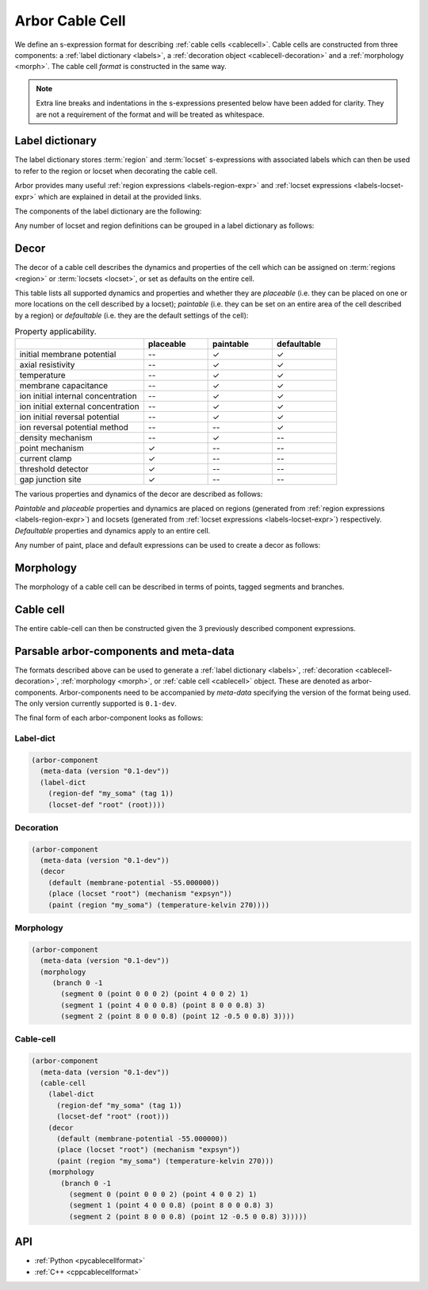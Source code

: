 .. _formatcablecell:

Arbor Cable Cell
================

We define an s-expression format for describing :ref:`cable cells <cablecell>`.
Cable cells are constructed from three components: a :ref:`label dictionary <labels>`,
a :ref:`decoration object <cablecell-decoration>` and a :ref:`morphology <morph>`.
The cable cell *format* is constructed in the same way.

.. Note::

   Extra line breaks and indentations in the s-expressions presented below have been
   added for clarity. They are not a requirement of the format and will be treated as
   whitespace.

Label dictionary
----------------

The label dictionary stores :term:`region` and :term:`locset` s-expressions with
associated labels which can then be used to refer to the region or locset when
decorating the cable cell.

Arbor provides many useful :ref:`region expressions <labels-region-expr>` and
:ref:`locset expressions <labels-locset-expr>` which are explained in detail at the
provided links.

The components of the label dictionary are the following:

.. label:: (region-def label:string reg:region)

   This defines a ``label`` which can be used to refer to the region ``reg``.
   For example:

   .. code:: lisp

      (region-def "my_region" (branch 1))

   This expression identifies the branch with id 1 as "my_region".

.. label:: (locset-def label:string ls:locset)

   This defines a ``label`` which can be used to refer to the locset ``ls``.
   For example:

   .. code:: lisp

      (locset-def "my_locset" (location 3 0.5))

   This expression identifies the midpoint of the branch with id 3 as "my_locset".

Any number of locset and region definitions can be grouped in a label dictionary as follows:

.. label:: (label-dict [...def:region-def/locset-def])

   This describes a label dictionary of zero or more region and locset definitons.
   For example:

   .. code:: lisp

      (label-dict
        (region-def "my_soma" (tag 1))
        (locset-def "root" (root))
        (region-def "all" (all))
        (region-def "my_region" (radius-ge (region "my_soma") 1.5))
        (locset-def "terminal" (terminal)))

Decor
-----

The decor of a cable cell describes the dynamics and properties of the cell which can be assigned on
:term:`regions <region>` or :term:`locsets <locset>`, or set as defaults on the entire cell.

This table lists all supported dynamics and properties and whether they are *placeable* (i.e. they can
be placed on one or more locations on the cell described by a locset); *paintable* (i.e. they can be set
on an entire area of the cell described by a region) or *defaultable* (i.e. they are the default settings
of the cell):

.. csv-table:: Property applicability.
   :widths: 20, 10, 10, 10

                             ,         **placeable**, **paintable**, **defaultable**
   initial membrane potential,         --,             ✓,             ✓
   axial resistivity,                  --,             ✓,             ✓
   temperature,                        --,             ✓,             ✓
   membrane capacitance,               --,             ✓,             ✓
   ion initial internal concentration, --,             ✓,             ✓
   ion initial external concentration, --,             ✓,             ✓
   ion initial reversal potential,     --,             ✓,             ✓
   ion reversal potential method,      --,            --,             ✓
   density mechanism,                  --,             ✓,            --
   point mechanism,                    ✓,             --,            --
   current clamp,                      ✓,             --,            --
   threshold detector,                 ✓,             --,            --
   gap junction site,                  ✓,             --,            --

The various properties and dynamics of the decor are described as follows:

.. label:: (membrane-potential val:real)

   This describes an *initial membrane potential* object with value ``val`` (unit mV).

.. label:: (axial-resistivity val:real)

   This describes an *axial resistivity* object with value ``val`` (unit Ω·cm).

.. label:: (temperature-kelvin val:real)

   This describes a *temperature* object with value ``val`` (unit K).

.. label:: (membrane-capacitance val:real)

   This describes a *membrane capacitance* object with value ``val`` (unit F/m²).

.. label:: (ion-internal-concentration ion:string val:real)

   This describes an *initial internal concentration* object for ion ``ion`` with value ``val`` (unit mM).

.. label:: (ion-external-concentration ion:string val:real)

   This describes an *initial external concentration* object for ion ``ion`` with value ``val`` (unit mM).

.. label:: (ion-reversal-potential ion:string val:real)

   This describes an *initial reversal potential* object for ion ``ion`` with value ``val`` (unit mV).

.. label:: (mechanism name:string [...(param:string val:real)])

   This describes a (point or density) mechanism object of the mechanism called ``name``. This expression
   accepts zero or more ``(param:string val:real)`` expressions. Each of these expressions sets the value of
   parameter ``param`` to ``val``.
   For example:

   .. code:: lisp

      (mechanism "hh" ("gl" 0.5) ("el" 2))

   This expression creates an "hh" mechanism and sets the "gl" and "el" parameters of the mechanism to 0.5
   and 2 respectively (units depend on the :ref:`nmodl <formatnmodl>` mechanism).

.. label:: (ion-reversal-potential-method ion:string method:mechanism)

   This creates a *reversal potential method* (able to modify the reversal potential) of ion ``ion`` from
   mechanism ``method``.
   For example:

   .. code:: lisp

      (ion-reversal-potential-method "ca" (mechanism "nernst/ca"))

.. label:: (current-clamp (envelope-pulse delay:real duration:real amplitude:real) freq:real phase:real)

   This creates a *current clamp*. If the frequency ``freq`` (unit kHz) is zero, the current is a square
   pulse with amplitude ``amplitude`` (unit nA) starting at ``delay`` (unit ms) and lasting for ``duration``
   (unit ms). If ``freq`` is non-zero, the current is sinusoidal with amplitude ``amplitude`` and frequency
   ``freq`` from time ``delay`` and lasting for ``duration``, with phase ``phase`` (unit rad) at time zero.
   (More information about current clamps can be found :ref:`here <cablecell-stimuli>`).

.. label:: (current-clamp [...(envelope time:real amplitude:real)] freq:real phase:real)

   This creates a *current clamp* with an amplitude governed by the given envelopes (``time`` unit ms and
   ``amplitude`` unit nA). A frequency ``freq`` (unit kHz) of zero implies that the generated current simply
   follows the envelope. A non-zero ``freq`` implies the current is sinusoidal with that frequency and amplitude
   that varies according to the envelope. The ``phase`` (unit rad) is the phase of the sinusoidal current
   clamp at time zero. (More information about current clamps can be found :ref:`here <cablecell-stimuli>`).
   For example:

   .. code::

      (current-clamp (envelope (0 10) (50 10) (50 0)) 0.04 0.15)

   This expression describes a sinusoidal current with amplitude 10 nA and frequency 40 Hz and that lasts
   from t = 0 ms to t = 50 ms, finally leaving the current at 0 nA (final amplitude in the envelope).

.. label:: (threshold-detector val:real).

   This describes a *threshold-detector* object with value ``val`` (unit mV).

.. label:: (gap-junction-site)

   This describes a *gap-junction-site*.

*Paintable* and *placeable* properties and dynamics are placed on regions (generated from :ref:`region expressions
<labels-region-expr>`) and locsets (generated from :ref:`locset expressions <labels-locset-expr>`) respectively.
*Defaultable* properties and dynamics apply to an entire cell.

.. label:: (paint reg:region prop:paintable)

   This applies the painatble property ``prop`` to region ``reg``.
   For example:

   .. code:: lisp

      (paint (tag 1) (membrane-capacitance 0.02))

   This expression sets the membrane capacitance of the region tagged ``1`` to 0.02 F/m².


.. label:: (place ls:locset prop:placeable)

   This places the property ``prop`` on locset ``ls``.
   For example:

   .. code:: lisp

      (place (locset "mylocset") (threshold-detector 10))

   This expression places a 10 mV threshold detector on the locset labeled ``mylocset``.
   (The definition of ``mylocset`` should be provided in a label dictionary associated
   with the decor).

.. label:: (default prop:defaultable)

   This sets the property ``prop`` as default for the entire cell. (This default property can be overridden on region
   using a ``paint`` expression).
   For example:

   .. code:: lisp

      (default (membrane-potential -65))

   This expression sets the default membrane potential of the cell to -65 mV.

Any number of paint, place and default expressions can be used to create a decor as follows:

.. label:: (decor [...def:paint/place/default])

   This describes a decor object with zero or more paint, place or default expressions in any order.
   For example:

   .. code:: lisp

      (decor
        (default (membrane-potential -55.000000))
        (paint (region "custom") (temperature-kelvin 270))
        (paint (region "soma") (membrane-potential -50.000000))
        (paint (all) (mechanism "pas"))
        (paint (tag 4) (mechanism "Ih" ("gbar" 0.001)))
        (place (locset "root") (mechanism "expsyn"))
        (place (terminal) (gap-junction-site)))

Morphology
----------

The morphology of a cable cell can be described in terms of points, tagged segments and branches.

.. label:: (point x:real y:real z:real radius:real)

   This describes a 3D *point* in space with ``x``, ``y``, and ``z`` coordinates and a radius ``r`` (unit µm).

.. label:: (segment id:int prox:point dist:point tag:int)

   This describes a tapered segment from point ``prox`` to point ``dist`` with a tag ``tag`` and id ``id``.
   For example:

   .. code:: lisp

      (segment 3 (point 0 0 0 5) (point 0 0 10 2) 1)

   This expression creates a segment with id 3, with a radius that tapers linearly from 5 to 2 µm, which has a
   a tag of 1.

.. label:: (branch id:int parent_id:int seg:segment [...seg:segment])

   This describes a branch with a given ``id`` which has as a parent the branch with id ``parent_id`` (a
   ``parent_id`` equal to -1 means the branch is at the root of the morphology). The branch is composed of 1 or
   more contiguous segments ``seg``.


.. label:: (morphology [...b:branch])

   This creates the morphology from a set of branches. There exists more than one valid s-expression to
   describe the same morphology.

   For example, the shown morphology can be represented using the following s-expression. If we change
   any of the branch or segment ids, we would obtain an identical morphology.

   .. figure:: ../gen-images/label_morph.svg
     :width: 600
     :align: center

     On the left the morphology visualized using its segments, on the right using its branches.
     Python code to generate this cable cell is in the :class:`segment_tree<arbor.segment_tree>`
     documentation :ref:`here <morph-label-seg-code>`.

   .. code:: lisp

      (morphology
        (branch 0 -1
          (segment 0 (point 0 0 0 2) (point 4 0 0 2) 1)
          (segment 1 (point 4 0 0 0.8) (point 8 0 0 0.8) 3)
          (segment 2 (point 8 0 0 0.8) (point 12 -0.5 0 0.8) 3))
        (branch 1 0
          (segment 3 (point 12 -0.5 0 0.8) (point 20 4 0 0.4) 3)
          (segment 4 (point 20 4 0 0.4) (point 26 6 0 0.2) 3))
        (branch 2 0
          (segment 5 (point 12 -0.5 0 0.5) (point 19 -3 0 0.5) 3))
        (branch 3 2
          (segment 6 (point 19 -3 0 0.5) (point 24 -7 0 0.2) 3))
        (branch 4 2
          (segment 7 (point 19 -3 0 0.5) (point 23 -1 0 0.2) 3)
          (segment 8 (point 23 -1 0 0.3) (point 26 -2 0 0.2) 3))
        (branch 5 -1
          (segment 9 (point 0 0 0 2) (point -7 0 0 0.4) 2)
          (segment 10 (point -7 0 0 0.4) (point -10 0 0 0.4) 2)))

Cable cell
----------

The entire cable-cell can then be constructed given the 3 previously described component
expressions.

.. label:: (cable-cell morph:morphology dec:decor dict:label-dict)

   The arguments of the cable-cell can be in any order, as long as all 3 components are listed.
   For example:

   .. code:: lisp

      (cable-cell
        (label-dict
          (region-def "my_soma" (tag 1))
          (locset-def "root" (root))
          (region-def "all" (all))
          (region-def "my_region" (radius-ge (region "my_soma") 1.5))
          (locset-def "terminal" (terminal)))
        (decor
          (default (membrane-potential -55.000000))
          (paint (region "my_soma") (temperature-kelvin 270))
          (paint (region "my_region") (membrane-potential -50.000000))
          (paint (tag 4) (mechanism "Ih" ("gbar" 0.001)))
          (place (locset "root") (mechanism "expsyn"))
          (place (location 1 0.2) (gap-junction-site)))
        (morphology
          (branch 0 -1
            (segment 0 (point 0 0 0 2) (point 4 0 0 2) 1)
            (segment 1 (point 4 0 0 0.8) (point 8 0 0 0.8) 3)
            (segment 2 (point 8 0 0 0.8) (point 12 -0.5 0 0.8) 3))
          (branch 1 0
            (segment 3 (point 12 -0.5 0 0.8) (point 20 4 0 0.4) 3)
            (segment 4 (point 20 4 0 0.4) (point 26 6 0 0.2) 3))
          (branch 2 0
            (segment 5 (point 12 -0.5 0 0.5) (point 19 -3 0 0.5) 3))
          (branch 3 2
            (segment 6 (point 19 -3 0 0.5) (point 24 -7 0 0.2) 3))
          (branch 4 2
            (segment 7 (point 19 -3 0 0.5) (point 23 -1 0 0.2) 3)
            (segment 8 (point 23 -1 0 0.3) (point 26 -2 0 0.2) 3))
          (branch 5 -1
            (segment 9 (point 0 0 0 2) (point -7 0 0 0.4) 2)
            (segment 10 (point -7 0 0 0.4) (point -10 0 0 0.4) 2))))

   This expression uses the *label-dictionary* in the *decoration* specification
   to get the descriptions of regions and locsets specified using labels.
   The *decor* is then applied on the provided *morphology*, creating a cable cell.

Parsable arbor-components and meta-data
---------------------------------------

The formats described above can be used to generate a :ref:`label dictionary <labels>`,
:ref:`decoration <cablecell-decoration>`, :ref:`morphology <morph>`, or :ref:`cable cell <cablecell>`
object. These are denoted as arbor-components. Arbor-components need to be accompanied by *meta-data*
specifying the version of the format being used. The only version currently supported is ``0.1-dev``.

.. label:: (version val:string)

   Specifies that the version of the component description format is ``val``.

.. label:: (meta-data v:version)

   Add the version information ``v`` to the meta-data of the described component.

.. label:: (arbor-component data:meta-data comp:decor/label-dict/morphology/cable-cell)

   Associates the component ``comp`` with meta-data ``data``.

The final form of each arbor-component looks as follows:

Label-dict
^^^^^^^^^^

.. code:: lisp

   (arbor-component
     (meta-data (version "0.1-dev"))
     (label-dict
       (region-def "my_soma" (tag 1))
       (locset-def "root" (root))))

Decoration
^^^^^^^^^^

.. code:: lisp

   (arbor-component
     (meta-data (version "0.1-dev"))
     (decor
       (default (membrane-potential -55.000000))
       (place (locset "root") (mechanism "expsyn"))
       (paint (region "my_soma") (temperature-kelvin 270))))

Morphology
^^^^^^^^^^

.. code:: lisp

   (arbor-component
     (meta-data (version "0.1-dev"))
     (morphology
        (branch 0 -1
          (segment 0 (point 0 0 0 2) (point 4 0 0 2) 1)
          (segment 1 (point 4 0 0 0.8) (point 8 0 0 0.8) 3)
          (segment 2 (point 8 0 0 0.8) (point 12 -0.5 0 0.8) 3))))

Cable-cell
^^^^^^^^^^

.. code:: lisp

   (arbor-component
     (meta-data (version "0.1-dev"))
     (cable-cell
       (label-dict
         (region-def "my_soma" (tag 1))
         (locset-def "root" (root)))
       (decor
         (default (membrane-potential -55.000000))
         (place (locset "root") (mechanism "expsyn"))
         (paint (region "my_soma") (temperature-kelvin 270)))
       (morphology
          (branch 0 -1
            (segment 0 (point 0 0 0 2) (point 4 0 0 2) 1)
            (segment 1 (point 4 0 0 0.8) (point 8 0 0 0.8) 3)
            (segment 2 (point 8 0 0 0.8) (point 12 -0.5 0 0.8) 3)))))

API
---

* :ref:`Python <pycablecellformat>`
* :ref:`C++ <cppcablecellformat>`
